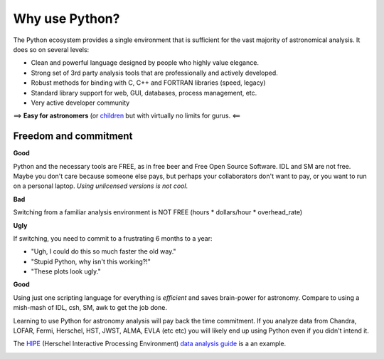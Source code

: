 Why use Python?
================

The Python ecosystem provides a single environment that is
sufficient for the vast majority of astronomical analysis.  It does so 
on several levels:

- Clean and powerful language designed by people who highly value elegance.
- Strong set of 3rd party analysis tools that are professionally and actively developed.
- Robust methods for binding with C, C++ and FORTRAN libraries (speed, legacy)
- Standard library support for web, GUI, databases, process management, etc.
- Very active developer community

==> **Easy for astronomers** (or `children <http://www.manning.com/sande/>`_ but with virtually no limits for gurus.  <==

Freedom and commitment
----------------------

**Good**

Python and the necessary tools are FREE, as in free beer and Free Open Source
Software.  IDL and SM are not free.  Maybe you don't care because someone else
pays, but perhaps your collaborators don't want to pay, or you want to run on a
personal laptop.  *Using unlicensed versions is not cool*.

**Bad**

Switching from a familiar analysis environment is NOT FREE (hours *
dollars/hour * overhead_rate)

**Ugly**

If switching, you need to commit to a frustrating 6 months to a year:

- "Ugh, I could do this so much faster the old way."
- "Stupid Python, why isn't this working?!"
- "These plots look ugly."

**Good**

Using just one scripting language for everything is *efficient* and saves
brain-power for astronomy.  Compare to using a mish-mash of IDL, csh, SM, awk
to get the job done.

Learning to use Python for astronomy analysis will pay back the time
commitment.  If you analyze data from Chandra, LOFAR, Fermi, Herschel, HST,
JWST, ALMA, EVLA (etc etc) you will likely end up using Python even if you
didn't intend it.

The `HIPE <http://herschel.esac.esa.int/HIPE_download.shtml>`_ (Herschel
Interactive Processing Environment) `data analysis guide
<http://herschel.esac.esa.int/hcss-doc-5.0/print/howtos/howtos.pdf>`_ is a
an example. 

.. image:: hipe.png

